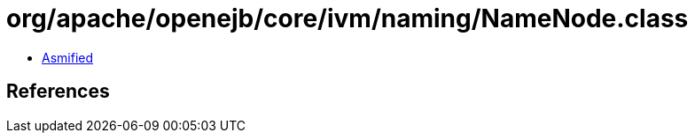 = org/apache/openejb/core/ivm/naming/NameNode.class

 - link:NameNode-asmified.java[Asmified]

== References

